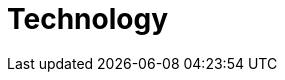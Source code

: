 :slug: solutions/technology/
:description: FLUID is a company focused on information security, ethical hacking, penetration testing and vulnerabilities detection in applications with over 18 years of experience in the colombian market. The purpose of this page is to present our contributions and solutions related to technologies.
:keywords: FLUID, Solution, Technologies, Security, Customers, Contributions.
:template: pages-en/solutions/technology

= Technology